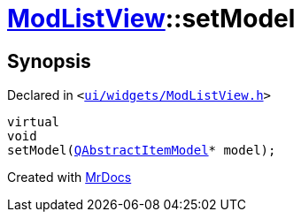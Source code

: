 [#ModListView-setModel]
= xref:ModListView.adoc[ModListView]::setModel
:relfileprefix: ../
:mrdocs:


== Synopsis

Declared in `&lt;https://github.com/PrismLauncher/PrismLauncher/blob/develop/ui/widgets/ModListView.h#L24[ui&sol;widgets&sol;ModListView&period;h]&gt;`

[source,cpp,subs="verbatim,replacements,macros,-callouts"]
----
virtual
void
setModel(xref:QAbstractItemModel.adoc[QAbstractItemModel]* model);
----



[.small]#Created with https://www.mrdocs.com[MrDocs]#
